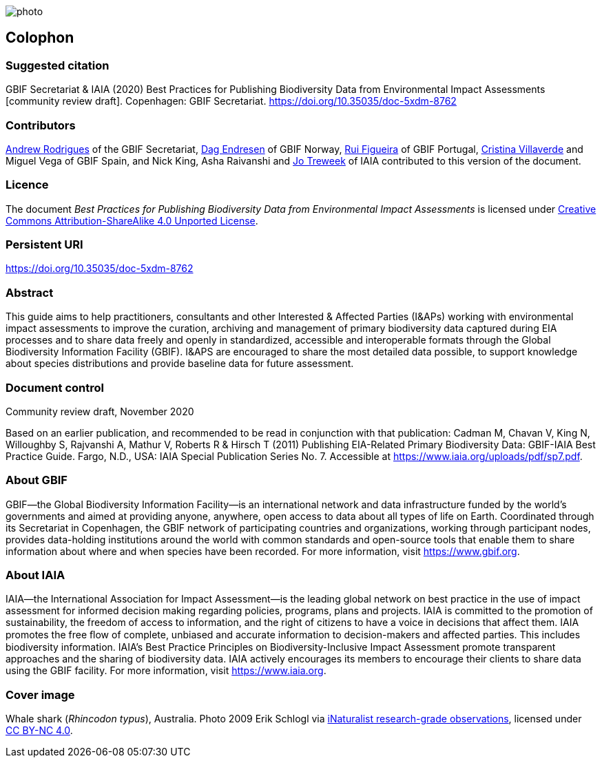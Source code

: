 // add cover image to img directory and update filename below
ifdef::backend-html5[]
image::img/web/photo.jpg[]
endif::backend-html5[]

== Colophon

=== Suggested citation

GBIF Secretariat & IAIA (2020) Best Practices for Publishing Biodiversity Data from Environmental Impact Assessments [community review draft]. Copenhagen: GBIF Secretariat. https://doi.org/10.35035/doc-5xdm-8762

=== Contributors

https://orcid.org/0000-0002-5468-2452[Andrew Rodrigues] of the GBIF Secretariat, http://orcid.org/0000-0002-2352-5497[Dag Endresen] of GBIF Norway, https://orcid.org/0000-0002-8351-4028[Rui Figueira] of GBIF Portugal, https://orcid.org/0000-0001-9244-399X[Cristina Villaverde] and Miguel Vega of GBIF Spain, and Nick King, Asha Raivanshi and https://orcid.org/0000-0002-7113-2196[Jo Treweek] of IAIA contributed to this version of the document.

=== Licence

The document _Best Practices for Publishing Biodiversity Data from Environmental Impact Assessments_ is licensed under https://creativecommons.org/licenses/by-sa/4.0[Creative Commons Attribution-ShareAlike 4.0 Unported License].

=== Persistent URI

https://doi.org/10.35035/doc-5xdm-8762

=== Abstract

This guide aims to help practitioners, consultants and other Interested & Affected Parties (I&APs) working with environmental impact assessments to improve the curation, archiving and management of primary biodiversity data captured during EIA processes and to share data freely and openly in standardized, accessible and interoperable formats through the Global Biodiversity Information Facility (GBIF). I&APS are encouraged to share the most detailed data possible, to support knowledge about species distributions and provide baseline data for future assessment. 

=== Document control

Community review draft, November 2020

Based on an earlier publication, and recommended to be read in conjunction with that publication:  Cadman M, Chavan V, King N, Willoughby S, Rajvanshi A, Mathur V, Roberts R & Hirsch T (2011) Publishing EIA-Related Primary Biodiversity Data: GBIF-IAIA Best Practice Guide. Fargo, N.D., USA: IAIA Special Publication Series No. 7. Accessible at https://www.iaia.org/uploads/pdf/sp7.pdf.

=== About GBIF

GBIF—the Global Biodiversity Information Facility—is an international network and data infrastructure funded by the world's governments and aimed at providing anyone, anywhere, open access to data about all types of life on Earth. Coordinated through its Secretariat in Copenhagen, the GBIF network of participating countries and organizations, working through participant nodes, provides data-holding institutions around the world with common standards and open-source tools that enable them to share information about where and when species have been recorded. For more information, visit https://www.gbif.org.

=== About IAIA

IAIA—the International Association for Impact Assessment—is the leading global network on best practice in the use of impact assessment for informed decision making regarding policies, programs, plans and projects. IAIA is committed to the promotion of sustainability, the freedom of access to information, and the right of citizens to have a voice in decisions that affect them. IAIA promotes the free ﬂow of complete, unbiased and accurate information to decision-makers and affected parties. This includes biodiversity information. IAIA’s Best Practice Principles on Biodiversity-Inclusive Impact Assessment promote transparent approaches and the sharing of biodiversity data. IAIA actively encourages its members to encourage their clients to share data using the GBIF facility. For more information, visit https://www.iaia.org.

=== Cover image

Whale shark (_Rhincodon typus_), Australia. Photo 2009 Erik Schlogl via https://www.gbif.org/occurrence/1453193080[iNaturalist research-grade observations], licensed under http://creativecommons.org/licenses/by-nc/4.0/[CC BY-NC 4.0].
